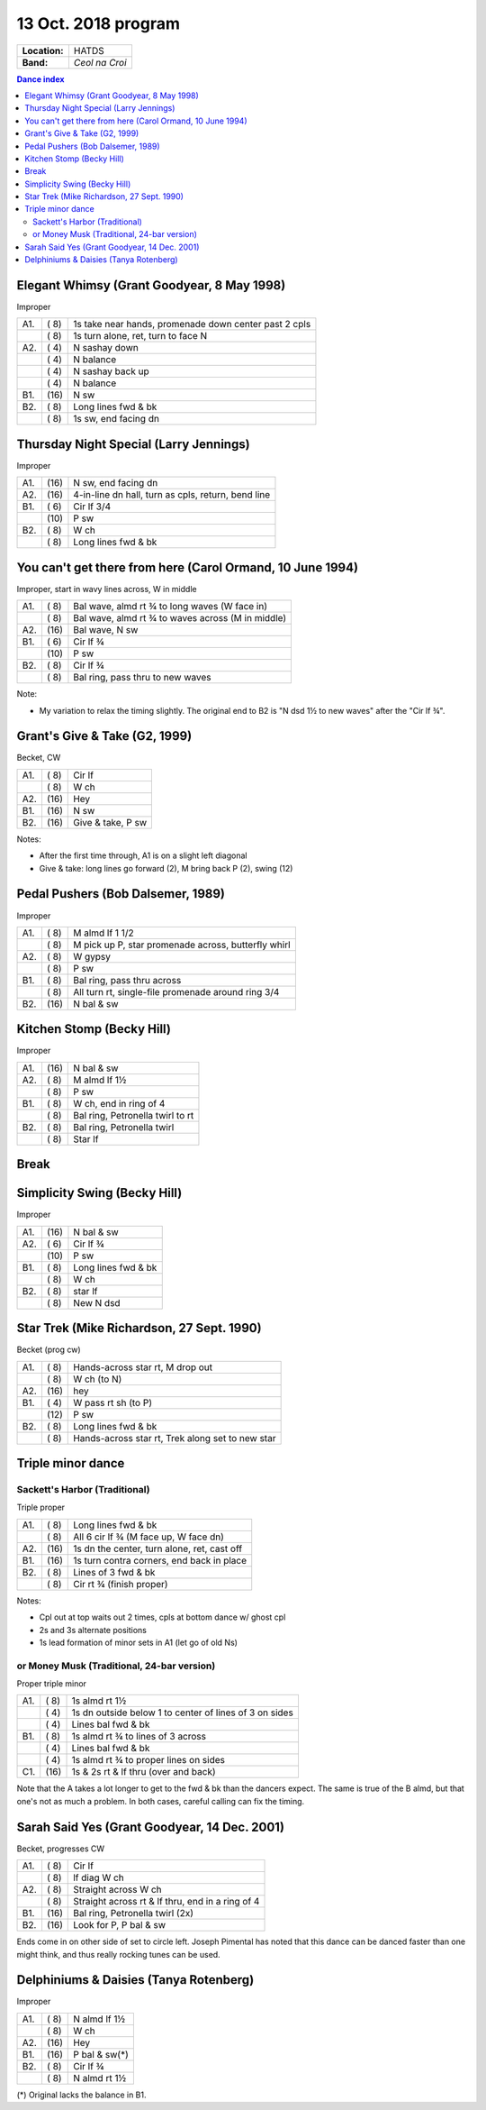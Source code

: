 .. meta::
	:viewport: width=device-width, initial-scale=1.0

====================
13 Oct. 2018 program
====================

=============  ===
**Location:**  HATDS
**Band:**      *Ceol na Croi*
=============  ===

.. contents:: Dance index


Elegant Whimsy (Grant Goodyear, 8 May 1998)
-------------------------------------------

Improper

==== ===== ====
A1.  \( 8) 1s take near hands, promenade down center past 2 cpls
..   \( 8) 1s turn alone, ret, turn to face N
A2.  \( 4) N sashay down
..   \( 4) N balance
..   \( 4) N sashay back up
..   \( 4) N balance
B1.  \(16) N sw
B2.  \( 8) Long lines fwd & bk
..   \( 8) 1s sw, end facing dn
==== ===== ====

Thursday Night Special (Larry Jennings)
---------------------------------------

Improper

==== ===== ===
A1.  \(16) N sw, end facing dn
A2.  \(16) 4-in-line dn hall, turn as cpls, return, bend line
B1.  \( 6) Cir lf 3/4
..   \(10) P sw
B2.  \( 8) W ch
..   \( 8) Long lines fwd & bk
==== ===== ===

You can't get there from here (Carol Ormand, 10 June 1994)
----------------------------------------------------------

Improper, start in wavy lines across, W in middle

==== ===== ===
A1.  \( 8) Bal wave, almd rt ¾ to long waves (W face in)
..   \( 8) Bal wave, almd rt ¾ to waves across (M in middle)
A2.  \(16) Bal wave, N sw
B1.  \( 6) Cir lf ¾
..   \(10) P sw
B2.  \( 8) Cir lf ¾
..   \( 8) Bal ring, pass thru to new waves
==== ===== ===

Note:

* My variation to relax the timing slightly.  The original
  end to B2 is "N dsd 1½ to new waves" after the 
  "Cir lf ¾".

Grant's Give & Take (G2, 1999)
------------------------------

Becket, CW

==== ===== ===
A1.  \( 8) Cir lf
..   \( 8) W ch
A2.  \(16) Hey
B1.  \(16) N sw
B2.  \(16) Give & take, P sw
==== ===== ===

Notes:

* After the first time through, A1 is on a slight left diagonal
* Give & take: long lines go forward (2), M bring back P (2), swing (12)

Pedal Pushers (Bob Dalsemer, 1989)
----------------------------------

Improper

==== ===== ===
A1.  \( 8) M almd lf 1 1/2
..   \( 8) M pick up P, star promenade across, butterfly whirl
A2.  \( 8) W gypsy
..   \( 8) P sw
B1.  \( 8) Bal ring, pass thru across
..   \( 8) All turn rt, single-file promenade around ring 3/4
B2.  \(16) N bal & sw
==== ===== ===

Kitchen Stomp (Becky Hill)
--------------------------

Improper

==== ===== ===
A1.  \(16) N bal & sw
A2.  \( 8) M almd lf 1½
..   \( 8) P sw
B1.  \( 8) W ch, end in ring of 4
..   \( 8) Bal ring, Petronella twirl to rt
B2.  \( 8) Bal ring, Petronella twirl
..   \( 8) Star lf
==== ===== ===

Break
-----

Simplicity Swing (Becky Hill)
-----------------------------

Improper

==== ===== ===
A1.  \(16) N bal & sw
A2.  \( 6) Cir lf ¾
..   \(10) P sw
B1.  \( 8) Long lines fwd & bk
..   \( 8) W ch
B2.  \( 8) star lf
..   \( 8) New N dsd
==== ===== ===

Star Trek (Mike Richardson, 27 Sept. 1990)
------------------------------------------
Becket (prog cw)

==== ===== ===
A1.  \( 8) Hands-across star rt, M drop out
..   \( 8) W ch (to N)
A2.  \(16) hey 
B1.  \( 4) W pass rt sh (to P)
..   \(12) P sw
B2.  \( 8) Long lines fwd & bk
..   \( 8) Hands-across star rt, Trek along set to new star
==== ===== ===

Triple minor dance
------------------

Sackett's Harbor (Traditional)
..............................

Triple proper

==== ===== ===
A1.  \( 8) Long lines fwd & bk
..   \( 8) All 6 cir lf ¾ (M face up, W face dn)
A2.  \(16) 1s dn the center, turn alone, ret, cast off
B1.  \(16) 1s turn contra corners, end back in place
B2.  \( 8) Lines of 3 fwd & bk
..   \( 8) Cir rt ¾ (finish proper)
==== ===== ===

Notes:

* Cpl out at top waits out 2 times, cpls at bottom dance w/ ghost cpl
* 2s and 3s alternate positions
* 1s lead formation of minor sets in A1 (let go of old Ns)


or Money Musk (Traditional, 24-bar version)
...........................................

Proper triple minor

==== ===== ===
A1.  \( 8) 1s almd rt 1½
..   \( 4) 1s dn outside below 1 to
           center of lines of 3 on sides
..   \( 4) Lines bal fwd & bk
B1.  \( 8) 1s almd rt ¾ to lines of 3 across
..   \( 4) Lines bal fwd & bk
..   \( 4) 1s almd rt ¾ to proper lines on sides
C1.  \(16) 1s & 2s rt & lf thru (over and back)
==== ===== ===

Note that the A takes a lot longer to get to the fwd & bk than the dancers
expect. The same is true of the B almd, but that one's not as much
a problem. In both cases, careful calling can fix the timing.

Sarah Said Yes (Grant Goodyear, 14 Dec. 2001)
---------------------------------------------

Becket, progresses CW

==== ===== ===
A1.  \( 8) Cir lf
..   \( 8) lf diag W ch
A2.  \( 8) Straight across W ch
..   \( 8) Straight across rt & lf thru,
           end in a ring of 4
B1.  \(16) Bal ring, Petronella twirl (2x)
B2.  \(16) Look for P, P bal & sw
==== ===== ===

Ends come in on other side of set to circle left.  Joseph
Pimental has noted that this dance can be danced faster than
one might think, and thus really rocking tunes can be used.

Delphiniums & Daisies (Tanya Rotenberg)
---------------------------------------

Improper

==== ===== ===
A1.  \( 8) N almd lf 1½
..   \( 8) W ch
A2.  \(16) Hey
B1.  \(16) P bal & sw(*)
B2.  \( 8) Cir lf ¾
..   \( 8) N almd rt 1½
==== ===== ===

(*) Original lacks the balance in B1.
